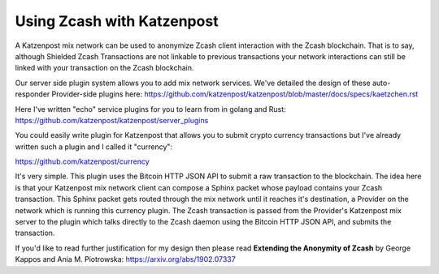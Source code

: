 
Using Zcash with Katzenpost
===========================

A Katzenpost mix network can be used to anonymize Zcash client interaction
with the Zcash blockchain. That is to say, although Shielded Zcash Transactions
are not linkable to previous transactions your network interactions can still
be linked with your transaction on the Zcash blockchain.

Our server side plugin system allows you to add mix network services. We've
detailed the design of these auto-responder Provider-side plugins here:
https://github.com/katzenpost/katzenpost/blob/master/docs/specs/kaetzchen.rst

Here I've written "echo" service plugins for you to learn from in golang and Rust:
https://github.com/katzenpost/katzenpost/server_plugins

You could easily write plugin for Katzenpost that allows you to submit crypto currency
transactions but I've already written such a plugin and I called it "currency":

https://github.com/katzenpost/currency

It's very simple. This plugin uses the Bitcoin HTTP JSON API to submit
a raw transaction to the blockchain. The idea here is that your
Katzenpost mix network client can compose a Sphinx packet whose
payload contains your Zcash transaction. This Sphinx packet gets
routed through the mix network until it reaches it's destination, a
Provider on the network which is running this currency plugin. The
Zcash transaction is passed from the Provider's Katzenpost mix server
to the plugin which talks directly to the Zcash daemon using the
Bitcoin HTTP JSON API, and submits the transaction.

If you'd like to read further justification for my design then please
read **Extending the Anonymity of Zcash** by George Kappos and Ania M. Piotrowska:
https://arxiv.org/abs/1902.07337
